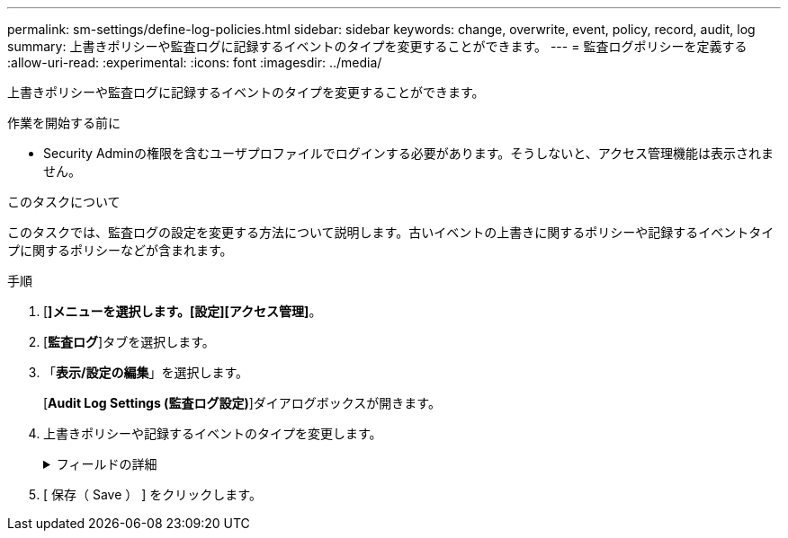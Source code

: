 ---
permalink: sm-settings/define-log-policies.html 
sidebar: sidebar 
keywords: change, overwrite, event, policy, record, audit, log 
summary: 上書きポリシーや監査ログに記録するイベントのタイプを変更することができます。 
---
= 監査ログポリシーを定義する
:allow-uri-read: 
:experimental: 
:icons: font
:imagesdir: ../media/


[role="lead"]
上書きポリシーや監査ログに記録するイベントのタイプを変更することができます。

.作業を開始する前に
* Security Adminの権限を含むユーザプロファイルでログインする必要があります。そうしないと、アクセス管理機能は表示されません。


.このタスクについて
このタスクでは、監査ログの設定を変更する方法について説明します。古いイベントの上書きに関するポリシーや記録するイベントタイプに関するポリシーなどが含まれます。

.手順
. [*]メニューを選択します。[設定][アクセス管理]*。
. [**監査ログ**]タブを選択します。
. 「*表示/設定の編集*」を選択します。
+
[*Audit Log Settings (監査ログ設定)*]ダイアログボックスが開きます。

. 上書きポリシーや記録するイベントのタイプを変更します。
+
.フィールドの詳細
[%collapsible]
====
[cols="1a,3a"]
|===
| 設定 | 説明 


 a| 
上書きポリシー
 a| 
最大容量に達したときに古いイベントを上書きするポリシーを指定します。

** *監査ログがいっぱいになったらイベントを古いものから上書きする*-監査ログが50、000レコードに達したときに古いイベントを上書きします。
** *監査ログのイベントを手動で削除する必要があります*-イベントが自動的に削除されないように指定します。設定した割合に達した場合、しきい値の警告が表示されます。イベントは手動で削除する必要があります。
+

NOTE: 上書きポリシーを無効にした場合、監査ログのエントリが上限に達すると、Security Adminの権限がないユーザによるSystem Managerへのアクセスは拒否されます。Security Adminの権限がないユーザが再びシステムにアクセスできるようにするには、Security Adminロールが割り当てられているユーザが古いイベントレコードを削除する必要があります。

+

NOTE: 上書きポリシーは、監査ログをsyslogサーバにアーカイブするように設定されている場合は適用されません。





 a| 
ログに記録するアクションのレベル
 a| 
ログに記録するイベントのタイプを指定します。

** *変更イベントのみを記録する*--ユーザーの操作によってシステムに変更が発生するイベントのみを記録します
** *すべての変更イベントと読み取り専用イベントを記録する*--情報の読み取りまたはダウンロードを伴うユーザー操作を含むすべてのイベントを記録します


|===
====
. [ 保存（ Save ） ] をクリックします。

